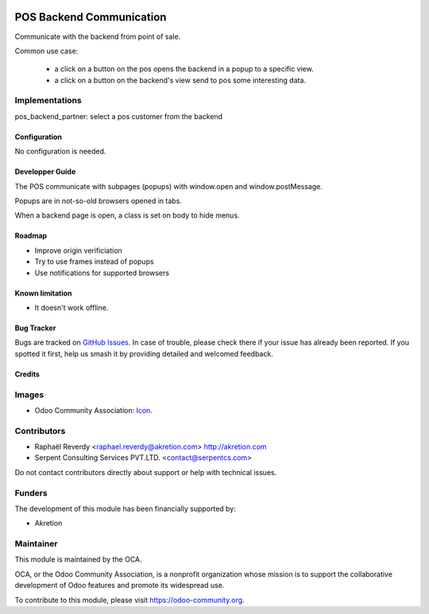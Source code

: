 .. image:: https://img.shields.io/badge/license-AGPL--3-blue.png
   :target: https://www.gnu.org/licenses/agpl
   :alt: License: AGPL-3

=========================
POS Backend Communication
=========================

Communicate with the backend from point of sale.

Common use case:

 - a click on a button on the pos opens the backend in a popup to a specific view.
 - a click on a button on the backend's view send to pos some interesting data.

Implementations
---------------

pos_backend_partner: select a pos customer from the backend


Configuration
=============

No configuration is needed.

Developper Guide
================

The POS communicate with subpages (popups) with window.open and window.postMessage. 

Popups are in not-so-old browsers opened in tabs.

When a backend page is open, a class is set on body to hide menus.


Roadmap
=======

- Improve origin verificiation
- Try to use frames instead of popups
- Use notifications for supported browsers

Known limitation
================

- It doesn't work offline.

Bug Tracker
===========

Bugs are tracked on `GitHub Issues <https://github.com/OCA/pos/issues>`_.
In case of trouble, please
check there if your issue has already been reported. If you spotted it first,
help us smash it by providing detailed and welcomed feedback.



Credits
=======

Images
------

* Odoo Community Association: `Icon <https://odoo-community.org/logo.png>`_.

Contributors
------------

* Raphaël Reverdy <raphael.reverdy@akretion.com> http://akretion.com
* Serpent Consulting Services PVT.LTD. <contact@serpentcs.com>

Do not contact contributors directly about support or help with technical issues.

Funders
-------

The development of this module has been financially supported by:

* Akretion

Maintainer
----------

.. image:: https://odoo-community.org/logo.png
   :alt: Odoo Community Association
   :target: https://odoo-community.org

This module is maintained by the OCA.

OCA, or the Odoo Community Association, is a nonprofit organization whose
mission is to support the collaborative development of Odoo features and
promote its widespread use.

To contribute to this module, please visit https://odoo-community.org.
